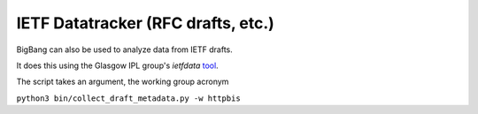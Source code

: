 IETF Datatracker (RFC drafts, etc.)
=========================================

BigBang can also be used to analyze data from IETF drafts.

It does this using the Glasgow IPL group's `ietfdata` `tool <https://github.com/glasgow-ipl/ietfdata>`_.

The script takes an argument, the working group acronym

``python3 bin/collect_draft_metadata.py -w httpbis``
